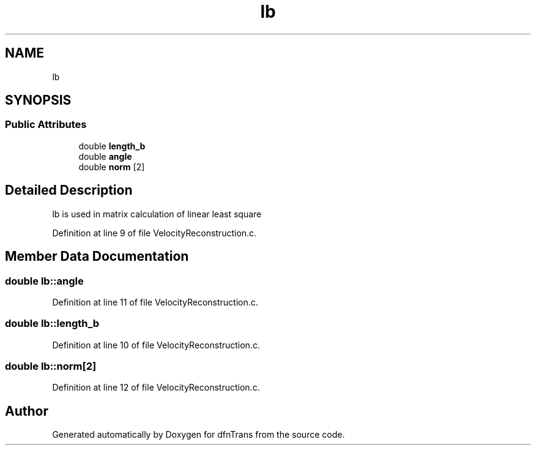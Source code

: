 .TH "lb" 3 "Mon Jun 24 2019" "dfnTrans" \" -*- nroff -*-
.ad l
.nh
.SH NAME
lb
.SH SYNOPSIS
.br
.PP
.SS "Public Attributes"

.in +1c
.ti -1c
.RI "double \fBlength_b\fP"
.br
.ti -1c
.RI "double \fBangle\fP"
.br
.ti -1c
.RI "double \fBnorm\fP [2]"
.br
.in -1c
.SH "Detailed Description"
.PP 
lb is used in matrix calculation of linear least square 
.PP
Definition at line 9 of file VelocityReconstruction\&.c\&.
.SH "Member Data Documentation"
.PP 
.SS "double lb::angle"

.PP
Definition at line 11 of file VelocityReconstruction\&.c\&.
.SS "double lb::length_b"

.PP
Definition at line 10 of file VelocityReconstruction\&.c\&.
.SS "double lb::norm[2]"

.PP
Definition at line 12 of file VelocityReconstruction\&.c\&.

.SH "Author"
.PP 
Generated automatically by Doxygen for dfnTrans from the source code\&.
